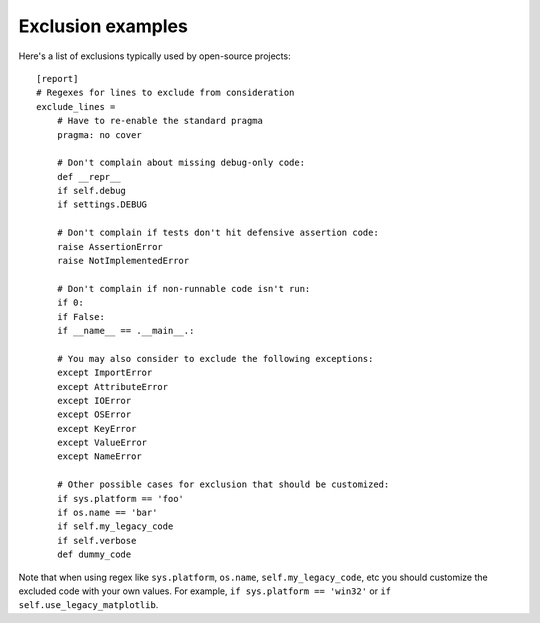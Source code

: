 .. Licensed under the Apache License: http://www.apache.org/licenses/LICENSE-2.0
.. For details: https://github.com/nedbat/coveragepy/blob/master/NOTICE.txt

.. excluding_examples:

==========================================
Exclusion examples
==========================================

Here's a list of exclusions typically used by open-source projects::

    [report]
    # Regexes for lines to exclude from consideration
    exclude_lines =
        # Have to re-enable the standard pragma
        pragma: no cover

        # Don't complain about missing debug-only code:
        def __repr__
        if self.debug
        if settings.DEBUG

        # Don't complain if tests don't hit defensive assertion code:
        raise AssertionError
        raise NotImplementedError

        # Don't complain if non-runnable code isn't run:
        if 0:
        if False:
        if __name__ == .__main__.:

        # You may also consider to exclude the following exceptions:
        except ImportError
        except AttributeError
        except IOError
        except OSError
        except KeyError
        except ValueError
        except NameError

        # Other possible cases for exclusion that should be customized:
        if sys.platform == 'foo'
        if os.name == 'bar'
        if self.my_legacy_code
        if self.verbose
        def dummy_code


Note that when using regex like ``sys.platform``, ``os.name``, ``self.my_legacy_code``, etc
you should customize the excluded code with your own values.
For example, ``if sys.platform == 'win32'`` or ``if self.use_legacy_matplotlib``.
